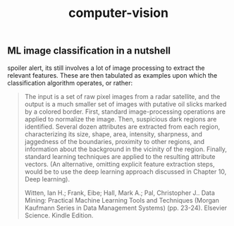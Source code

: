 # _*_ mode:org _*_
#+TITLE: computer-vision
#+STARTUP: indent
#+OPTIONS: toc:nil
**  ML image classification in a nutshell

spoiler alert, its still involves a lot of image processing to extract
the relevant features.  These are then tabulated as examples upon
which the classification algorithm operates, or rather:

#+BEGIN_QUOTE
The input is a set of raw pixel images from a radar satellite, and the
output is a much smaller set of images with putative oil slicks marked
by a colored border. First, standard image-processing operations are
applied to normalize the image. Then, suspicious dark regions are
identified. Several dozen attributes are extracted from each region,
characterizing its size, shape, area, intensity, sharpness, and
jaggedness of the boundaries, proximity to other regions, and
information about the background in the vicinity of the
region. Finally, standard learning techniques are applied to the
resulting attribute vectors. (An alternative, omitting explicit
feature extraction steps, would be to use the deep learning approach
discussed in Chapter 10, Deep learning).

Witten, Ian H.; Frank, Eibe; Hall, Mark A.; Pal, Christopher J.. Data
Mining: Practical Machine Learning Tools and Techniques (Morgan
Kaufmann Series in Data Management Systems) (pp. 23-24). Elsevier
Science. Kindle Edition.
#+END_QUOTE




















 # Local Variables:
 # eval: (wiki-mode)
 # End:
